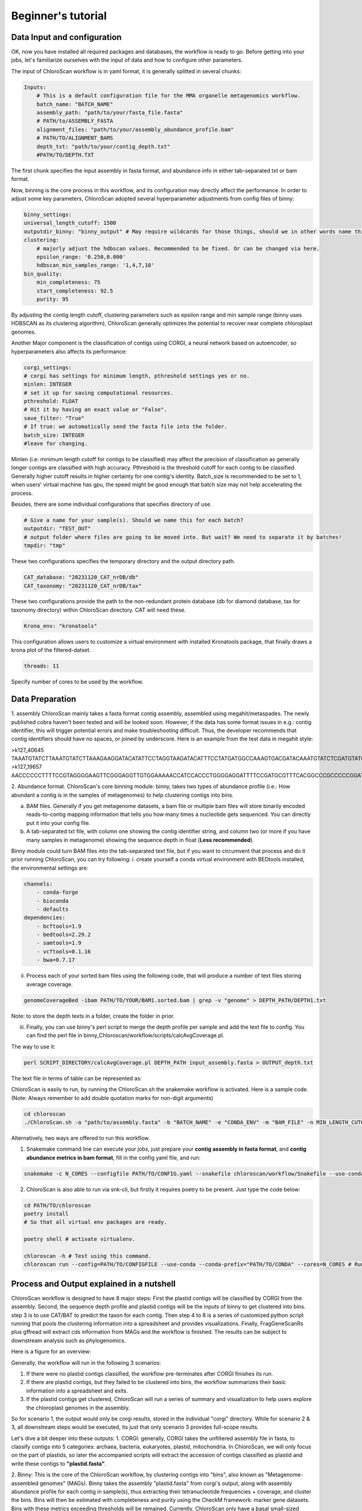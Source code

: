 ===================
Beginner's tutorial
===================

Data Input and configuration
============================

OK, now you have installed all required packages and databases, the workflow is ready to go. Before getting into your jobs, let's familiarize ourselves with the input of data and how to configure other parameters.

The input of ChloroScan workflow is in yaml format, it is generally splitted in several chunks:

.. code-block:: yaml

    Inputs:
        # This is a default configuration file for the MMA organelle metagenomics workflow.  
        batch_name: "BATCH_NAME"
        assembly_path: "path/to/your/fasta_file.fasta"
        # PATH/to/ASSEMBLY_FASTA
        alignment_files: "path/to/your/assembly_abundance_profile.bam"
        # PATH/TO/ALIGNMENT_BAMS
        depth_txt: "path/to/your/contig_depth.txt" 
        #PATH/TO/DEPTH.TXT

The first chunk specifies the input assembly in fasta format, and abundance info in either tab-separated txt or bam format.

Now, binning is the core process in this workflow, and its configuration may directly affect the performance. In order to adjust some key parameters, ChloroScan adopted several hyperparameter adjustments from config files of binny:

.. code-block:: yaml

    binny_settings:
    universal_length_cutoff: 1500
    outputdir_binny: "binny_output" # May require wildcards for those things, should we in other words name this after batch? 
    clustering: 
        # majorly adjust the hdbscan values. Recommended to be fixed. Or can be changed via here.
        epsilon_range: '0.250,0.000'
        hdbscan_min_samples_range: '1,4,7,10'
    bin_quality:
        min_completeness: 75
        start_completeness: 92.5
        purity: 95

By adjusting the contig length cutoff, clustering parameters such as epsilon range and min sample range (binny uses HDBSCAN as its clustering algorithm), ChloroScan generally optimizes the potential to recover near complete chloroplast genomes.

Another Major component is the classification of contigs using CORGI, a neural network based on autoencoder, so hyperparameters also affects its performance:


.. code-block:: yaml

    corgi_settings:
    # corgi has settings for minimum length, pthreshold settings yes or no.
    minlen: INTEGER
    # set it up for saving computational resources.
    pthreshold: FLOAT
    # Hit it by having an exact value or "False".
    save_filter: "True"
    # If true: we automatically send the fasta file into the folder.
    batch_size: INTEGER
    #leave for changing.

Minlen (i.e: minimum length cutoff for contigs to be classified) may affect the precision of classification as generally longer contigs are classified with high accuracy. Pthreshold is the threshold cutoff for each contig to be classified. Generally higher cutoff results in higher certainty for one contig's identity. 
Batch_size is recommended to be set to 1, when users' virtual machine has gpu, the speed might be good enough that batch size may not help accelerating the process. 

Besides, there are some individual configurations that specifies directory of use.

.. code-block:: yaml

    # Give a name for your sample(s). Should we name this for each batch?
    outputdir: "TEST_OUT"
    # output folder where files are going to be moved into. But wait? We need to separate it by batches!
    tmpdir: "tmp"

These two configurations specifies the temporary directory and the output directory path.

.. code-block:: yaml

    CAT_database: "20231120_CAT_nrDB/db"
    CAT_taxonomy: "20231120_CAT_nrDB/tax"

These two configurations provide the path to the non-redundant protein database (db for diamond database, tax for taxonomy directory) within ChloroScan directory. CAT will need these.

.. code-block:: yaml

    Krona_env: "kronatools"

This configuration allows users to customize a virtual environment with installed Kronatools package, that finally draws a krona plot of the filtered-datset.

.. code-block:: yaml

    threads: 11
Specify number of cores to be used by the workflow. 

Data Preparation
================
1. assembly
ChloroScan mainly takes a fasta format contig assembly, assembled using megahit/metaspades. The newly published cobra haven't been tested and will be looked soon. 
However, if the data has some format issues in e.g.: contig identifier, this will trigger potential errors and make troubleshooting difficult. Thus, the developer recommends that contig identifiers should have no spaces, or joined by underscore. 
Here is an example from the test data in megahit style:

>k127_40645
TAAATGTATCTTAAATGTATCTTAAAGAAGGATACATATTCCTAGGTAAGATACATTTCCTATGATGGCCAAAGTGACGATACAAATGTATCTCGATGTATCTCGATGTATCTTGATGTATATGAACGGGACACATCAAGATACATGCGAGATACATGCACGATACATGCGCGATACATGGGATACGTATCCTGATAACAAACCCCCCCCAAACTCGATAACAAACCCCACGTCACCC
>k127_19657
AACCCCCCTTTTCCGTAGGGGAAGTTCGGGAGGTTGTGGAAAAACCATCCACCCTGGGGAGGATTTTCCGATGCGTTTCACGGCCCGCCCCCGGATGGGGGGGCGTCGCGCCGTAGGGCGATGGTGCCGTGGTGGTCCTCATCGTGACCGACCCCTTATGGGGAGCCGGCCGCGCCCACCCCCTGAGGGGGAGGGCGGTGACGAGATGGGGTTCTC

2. Abundance format.
ChloroScan's core binning module: binny, takes two types of abundance profile (i.e.: How abundant a contig is in the samples of metagenomes) to help clustering contigs into bins.

a. BAM files. Generally if you get metagenome datasets, a bam file or multiple bam files will store binarily encoded reads-to-contig mapping information that tells you how many times a nucleotide gets sequenced. You can directly put it into your config file.

b. A tab-separated txt file, with column one showing the contig identifier string, and column two (or more if you have many samples in metagenome) showing the sequence depth in float (**Less recommended**).  

Binny module could turn BAM files into the tab-separated text file, but if you want to circumvent that process and do it prior running ChloroScan, you can try following:
i. create yourself a conda virtual environment with BEDtools installed, the environmental settings are:

.. code-block:: yaml

    channels:
        - conda-forge
        - bioconda
        - defaults
    dependencies:
        - bcftools=1.9
        - bedtools=2.29.2
        - samtools=1.9
        - vcftools=0.1.16
        - bwa=0.7.17

ii. Process each of your sorted bam files using the following code, that will produce a number of text files storing average coverage.

.. code-block:: bash

    genomeCoverageBed -ibam PATH/TO/YOUR/BAM1.sorted.bam | grep -v "genome" > DEPTH_PATH/DEPTH1.txt

Note: to store the depth texts in a folder, create the folder in prior.

iii. Finally, you can use binny's perl script to merge the depth profile per sample and add the text file to config. You can find the perl file in binny_Chloroscan/workflow/scripts/calcAvgCoverage.pl. 

The way to use it:

.. code-block:: bash

    perl SCRIPT_DIRECTORY/calcAvgCoverage.pl DEPTH_PATH input_assembly.fasta > OUTPUT_depth.txt

The text file in terms of table can be represented as:

========== ============
k127_40645 70.40746186
k127_19657 5.25000340
k127_5658  694.84792028
...        ...
========== ============
Binny's code can be found in binny's webpage (this is a forked repository by developer for ChloroScan): https://github.com/Andyargueasae/binny_Chloroscan. 

Running ChloroScan
==================

ChloroScan is easily to run, by running the ChloroScan.sh the snakemake workflow is activated. Here is a sample code. (Note: Always remember to add double quotation marks for non-digit arguments)

.. code-block:: bash

    cd chloroscan
    ./ChloroScan.sh -a "path/to/assembly.fasta" -b "BATCH_NAME" -e "CONDA_ENV" -m "BAM_FILE" -n MIN_LENGTH_CUTOFF_CORGI -k CORGI_BATCH_SIZE -p PROBABILITY_THRESHOLD -t THREAD

Alternatively, two ways are offered to run this workflow.

1. Snakemake command line can execute your jobs, just prepare your **contig assembly in fasta format**, and **contig abundance metrics in bam format**, fill in the config yaml file, and run:

.. code-block:: bash

    snakemake -c N_CORES --configfile PATH/TO/CONFIG.yaml --snakefile chloroscan/workflow/Snakefile --use-conda --conda-prefix YOUR/conda 


2. ChloroScan is also able to run via snk-cli, but firstly it requires poetry to be present. Just type the code below:

.. code-block:: bash

    cd PATH/TO/chloroscan
    poetry install
    # So that all virtual env packages are ready.

    poetry shell # activate virtualenv.

    chloroscan -h # Test using this command.
    chloroscan run --config=PATH/TO/CONFIGFILE --use-conda --conda-prefix="PATH/TO/CONDA" --cores=N_CORES # Run workflow in this way.

Process and Output explained in a nutshell
==========================================
ChloroScan workflow is designed to have 8 major steps: First the plastid contigs will be classified by CORGI from the assembly. Second, the sequence depth profile and plastid contigs will be the inputs of binny to get clustered into bins. step 3 is to use CAT/BAT to predict the taxon for each contig. Then step 4 to 8 is a series of customized python script running that pools the clustering information into a spreadsheet and provides visualizations.
Finally, FragGeneScanRs plus gffread will extract cds information from MAGs and the workflow is finished. The results can be subject to downstream analysis such as phylogenomics.

Here is a figure for an overview:

.. image:: ../_static/images/Flow_ChloroScan.drawio.png


Generally, the workflow will run in the following 3 scenarios:

1. If there were no plastid contigs classified, the workflow pre-terminates after CORGI finishes its run.
2. If there are plastid contigs, but they failed to be clustered into bins, the workflow summarizes their basic information into a spreadsheet and exits.
3. If the plastid contigs get clustered, ChloroScan will run a series of summary and visualization to help users explore the chloroplast genomes in the assembly.

So for scenario 1, the output would only be corgi results, stored in the individual "corgi" directory.
While for scenario 2 & 3, all downstream steps would be executed, its just that only scenario 3 provides full-scope results.

Let's dive a bit deeper into these outputs:
1. CORGI: generally, CORGI takes the unfiltered assembly file in fasta, to classify contigs into 5 categories: archaea, bacteria, eukaryotes, plastid, mitochondria.
In ChloroScan, we will only focus on the part of plastids, so later the accompanied scripts will extract the accession of contigs classified as plastid and write these contigs to **"plastid.fasta"**.

2. Binny: This is the core of the ChloroScan workflow, by clustering contigs into "bins", also known as "Metagenome-assembled genomes" (MAGs). 
Binny takes the assembly "plastid.fasta" from corgi's output, along with assembly abundance profile for each contig in sample(s), thus extracting their tetranucleotide frequencies + coverage, and cluster the bins.
Bins will then be estimated with completeness and purity using the CheckM framework: marker gene datasets. Bins with these metrics exceeding thresholds will be remained.
Currently, ChloroScan only have a basal small-sized marker gene database for binny to use to ensure fundamental extraction of photosynthetic plastids. While there is a larger and more comprehensive database under development (A2K project), hopefully it will assign more accurate taxa to MAGs, and covers a wide breadth of lineages.
Finally, in output_dir/working/binny, the bins/ directory stores all bins. 

3. CAT: this package is responsible for the taxonomy assignment to contigs via ORF scanning. In other words, it works as a benchmarking tool for ChloroScan: testing how good that CORGI and binny coops to extract plastid MAGs. Finally it outputs a directory containing several files, with contig2classification tsv file the major output to save results of contigs taxonomic identification.

4. refinement of bins: Based on annotated genes along with CAT-determined taxon, the bins reconstructed will be refined by removing those putative contaminations (criteria: contig is without a reliable taxonomic identification pointing it to protozoa, plus no markers annotated). 

5. summarization: Outputs a spreadsheet that stores all sorts of information for contigs that are inputed to binny (from plastid assembly with a length over 500 bp). 

6. Exploration of dataset taxonomic composition via Krona: "kronatools" module will incorporate CAT's results and output a webpage showing a krona-style pie chart.

7. **Final output: CDS extraction**. All bins' coding sequences in fasta format will be generated via FragGeneScanRs and gffread module, to work as ultimate output of ChloroScan that can be fed into downstream analysis, for example: phylogenetic inference.

Running individual rules
========================

The snakemake backbone offers users to run the individual jobs, to do just follow the codes below:

.. code-block:: bash

    chloroscan run --config=PATH/TO/CONFIGFILE --snakefile=PATH/TO/SNAKEFILE --cores=N_CORES --use-conda --conda-prefix=PATH/TO/CONDA/ TARGET_FILE

Target files are the outputs from rules of snakemake workflow which can be found in Snakefile. 